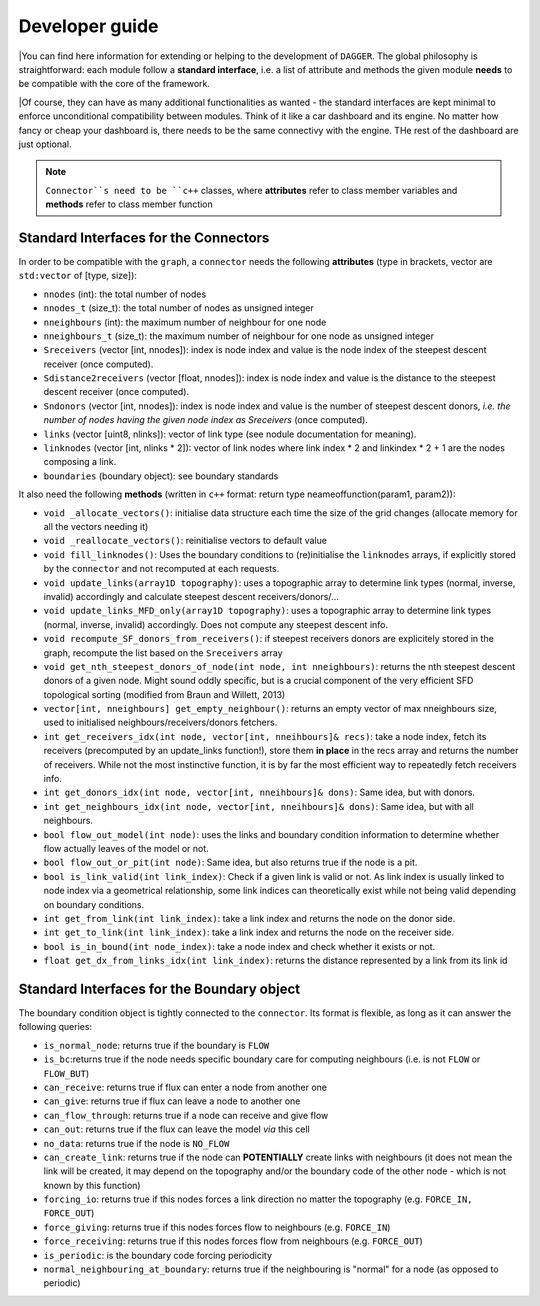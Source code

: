 .. _developer:

Developer guide
===============


|You can find here information for extending or helping to the development of ``DAGGER``. The global philosophy is straightforward: each module follow a **standard interface**, i.e. a list of attribute and methods the given module **needs** to be compatible with the core of the framework.

|Of course, they can have as many additional functionalities as wanted - the standard interfaces are kept minimal to enforce unconditional compatibility between modules. Think of it like a car dashboard and its engine. No matter how fancy or cheap your dashboard is, there needs to be the same connectivy with the engine. THe rest of the dashboard are just optional.

.. Note:: ``Connector``s need to be ``c++`` classes, where  **attributes** refer to class member variables and **methods** refer to class member function


Standard Interfaces for the Connectors
---------------------------------------

In order to be compatible with the ``graph``, a ``connector`` needs the following **attributes** (type in brackets, vector are ``std:vector`` of [type, size]):

- ``nnodes`` (int): the total number of nodes
- ``nnodes_t`` (size_t): the total number of nodes as unsigned integer
- ``nneighbours`` (int): the maximum number of neighbour for one node
- ``nneighbours_t`` (size_t): the maximum number of neighbour for one node as unsigned integer
- ``Sreceivers`` (vector [int, nnodes]): index is node index and value is the node index of the steepest descent receiver (once computed).
- ``Sdistance2receivers`` (vector [float, nnodes]): index is node index and value is the distance to the steepest descent receiver (once computed).
- ``Sndonors`` (vector [int, nnodes]): index is node index and value is the number of steepest descent donors, *i.e. the number of nodes having the given node index as Sreceivers* (once computed).
- ``links`` (vector [uint8, nlinks]): vector of link type (see nodule documentation for meaning).
- ``linknodes`` (vector [int, nlinks * 2]): vector of link nodes where link index * 2 and linkindex * 2 + 1 are the nodes composing a link.
- ``boundaries`` (boundary object): see boundary standards


It also need the following **methods** (written in ``c++`` format: return type neameoffunction(param1, param2)):

- ``void _allocate_vectors()``: initialise data structure each time the size of the grid changes (allocate memory for all the vectors needing it)
- ``void _reallocate_vectors()``: reinitialise vectors to default value
- ``void fill_linknodes()``: Uses the boundary conditions to (re)initialise the ``linknodes`` arrays, if explicitly stored by the ``connector`` and not recomputed at each requests.
- ``void update_links(array1D topography)``: uses a topographic array to determine link types (normal, inverse, invalid) accordingly and calculate steepest descent receivers/donors/...
- ``void update_links_MFD_only(array1D topography)``: uses a topographic array to determine link types (normal, inverse, invalid) accordingly. Does not compute any steepest descent info.
- ``void recompute_SF_donors_from_receivers()``: if steepest receivers donors are explicitely stored in the graph, recompute the list based on the ``Sreceivers`` array
- ``void get_nth_steepest_donors_of_node(int node, int nneighbours)``: returns the nth steepest descent donors of a given node. Might sound oddly specific, but is a crucial component of the very efficient SFD topological sorting (modified from Braun and Willett, 2013)
- ``vector[int, nneighbours] get_empty_neighbour()``: returns an empty vector of max nneighbours size, used to initialised neighbours/receivers/donors fetchers.
- ``int get_receivers_idx(int node, vector[int, nneihbours]& recs)``: take a node index, fetch its receivers (precomputed by an update_links function!), store them **in place** in the recs array and returns the number of receivers. While not the most instinctive function, it is by far the most efficient way to repeatedly fetch receivers info.
- ``int get_donors_idx(int node, vector[int, nneihbours]& dons)``: Same idea, but with donors.
- ``int get_neighbours_idx(int node, vector[int, nneihbours]& dons)``: Same idea, but with all neighbours.
- ``bool flow_out_model(int node)``: uses the links and boundary condition information to determine whether flow actually leaves of the model or not.
- ``bool flow_out_or_pit(int node)``: Same idea, but also returns true if the node is a pit.
- ``bool is_link_valid(int link_index)``: Check if a given link is valid or not. As link index is usually linked to node index via a geometrical relationship, some link indices can theoretically exist while not being valid depending on boundary conditions.
- ``int get_from_link(int link_index)``: take a link index and returns the node on the donor side.
- ``int get_to_link(int link_index)``: take a link index and returns the node on the receiver side.
- ``bool is_in_bound(int node_index)``: take a node index and check whether it exists or not.
- ``float get_dx_from_links_idx(int link_index)``: returns the distance represented by a link from its link id


Standard Interfaces for the Boundary object
--------------------------------------------

The boundary condition object is tightly connected to the ``connector``. Its format is flexible, as long as it can answer the following queries:

- ``is_normal_node``: returns true if the boundary is ``FLOW``
- ``is_bc``:returns true if the node needs specific boundary care for computing neighbours (i.e. is not ``FLOW`` or ``FLOW_BUT``)
- ``can_receive``: returns true if flux can enter a node from another one
- ``can_give``: returns true if flux can leave a node to another one
- ``can_flow_through``: returns true if a node can receive and give flow
- ``can_out``: returns true if the flux can leave the model *via* this cell
- ``no_data``: returns true if the node is ``NO_FLOW``
- ``can_create_link``: returns true if the node can **POTENTIALLY** create links with neighbours (it does not mean the link will be created, it may depend on the topography and/or the boundary code of the other node - which is not known by this function)
- ``forcing_io``: returns true if this nodes forces a link direction no matter the topography (e.g. ``FORCE_IN, FORCE_OUT``)
- ``force_giving``: returns true if this nodes forces flow to neighbours (e.g. ``FORCE_IN``)
- ``force_receiving``: returns true if this nodes forces flow from neighbours (e.g. ``FORCE_OUT``)
- ``is_periodic``: is the boundary code forcing periodicity
- ``normal_neighbouring_at_boundary``: returns true if the neighbouring is "normal" for a node (as opposed to periodic)
